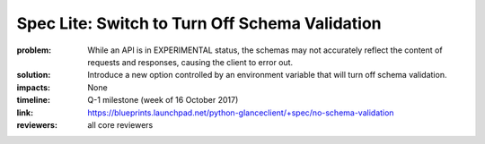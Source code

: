 ===============================================
Spec Lite: Switch to Turn Off Schema Validation
===============================================

:problem: While an API is in EXPERIMENTAL status, the schemas may not
          accurately reflect the content of requests and responses,
          causing the client to error out.

:solution: Introduce a new option controlled by an environment variable
           that will turn off schema validation.

:impacts: None

:timeline: Q-1 milestone (week of 16 October 2017)

:link: https://blueprints.launchpad.net/python-glanceclient/+spec/no-schema-validation

:reviewers: all core reviewers
